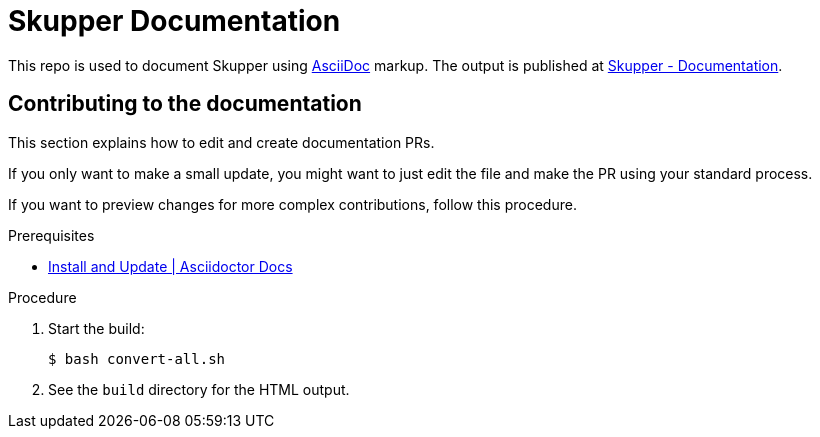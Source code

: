 = Skupper Documentation

This repo is used to document Skupper using https://docs.asciidoctor.org/asciidoc/latest/[AsciiDoc] markup.
The output is published at link:https://skupper.io/docs/index.html[Skupper - Documentation].


== Contributing to the documentation

This section explains how to edit and create documentation PRs.

If you only want to make a small update, you might want to just edit the file and make the PR using your standard process.

If you want to preview changes for more complex contributions, follow this procedure.

.Prerequisites

* link:https://docs.asciidoctor.org/asciidoctor/latest/install/[Install and Update | Asciidoctor Docs] 

.Procedure 


. Start the build:
+
----
$ bash convert-all.sh
----

. See the `build` directory for the HTML output.
